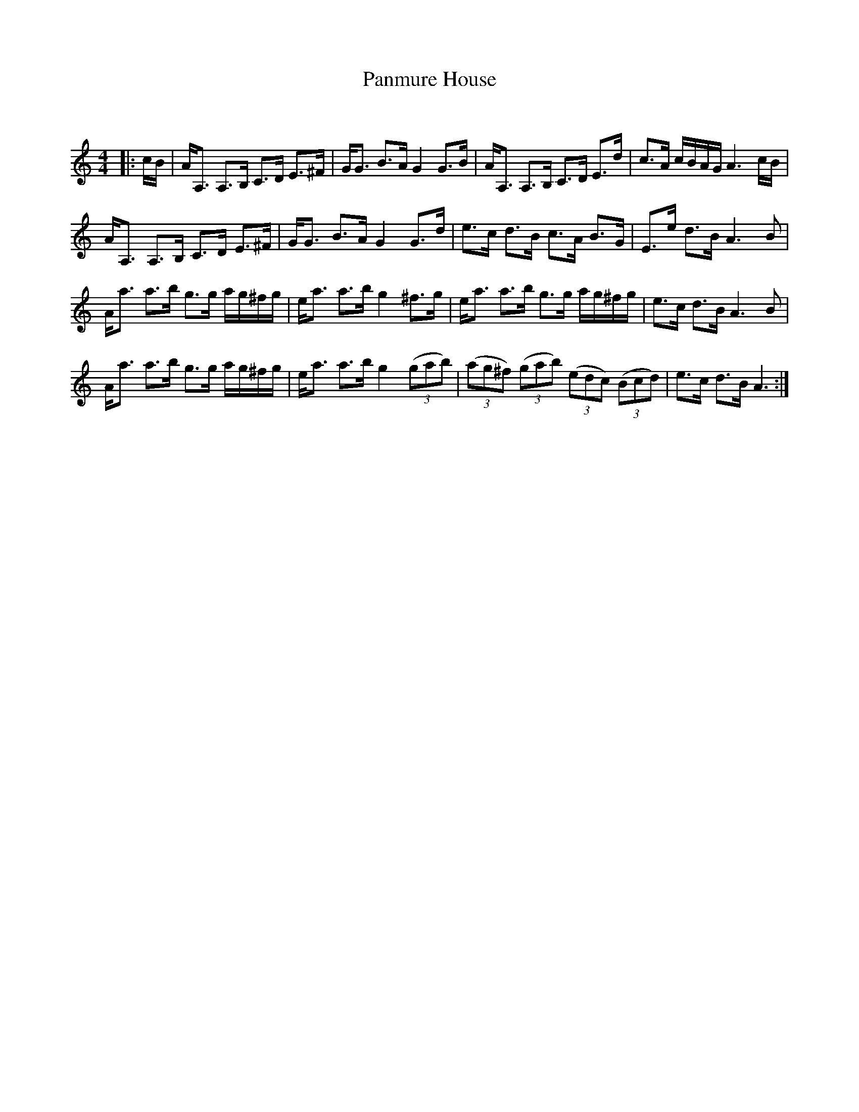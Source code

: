 X:1
T: Panmure House
C:
R:Strathspey
Q: 128
K:Am
M:4/4
L:1/16
|:cB|AA,3 A,3B, C3D E3^F|GG3 B3A G4 G3B|AA,3 A,3B, C3D E3d|c3A cBAG A6 cB|
AA,3 A,3B, C3D E3^F|GG3 B3A G4 G3d|e3c d3B c3A B3G|E3e d3B A6 B2|
Aa3 a3b g3g ag^fg|ea3 a3b g4 ^f3g|ea3 a3b g3g ag^fg|e3c d3B A6 B2|
Aa3 a3b g3g ag^fg|ea3 a3b g4 ((3g2a2b2) |((3a2g2^f2) ((3g2a2b2) ((3e2d2c2) ((3B2c2d2) |e3c d3B A6:|
